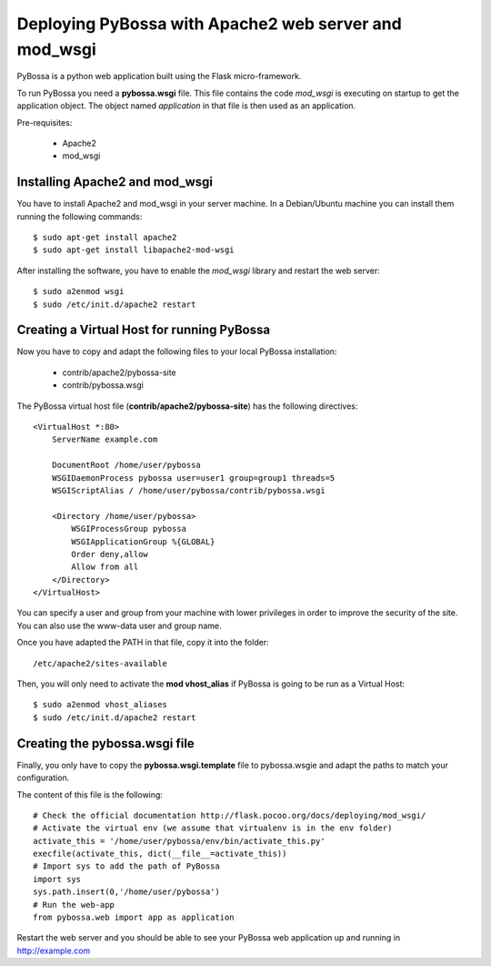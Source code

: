 ======================================================
Deploying PyBossa with Apache2 web server and mod_wsgi
======================================================

PyBossa is a python web application built using the Flask micro-framework.

To run PyBossa you need a **pybossa.wsgi** file. This file contains the code
*mod_wsgi* is executing on startup to get the application object. The object
named *application* in that file is then used as an application.

Pre-requisites:

  * Apache2
  * mod_wsgi

Installing Apache2 and mod_wsgi
-------------------------------

You have to install Apache2 and mod_wsgi in your server machine. In
a Debian/Ubuntu machine you can install them running the following commands::

 $ sudo apt-get install apache2
 $ sudo apt-get install libapache2-mod-wsgi

After installing the software, you have to enable the *mod_wsgi* library and
restart the web server::

 $ sudo a2enmod wsgi
 $ sudo /etc/init.d/apache2 restart

Creating a Virtual Host for running PyBossa
-------------------------------------------

Now you have to copy and adapt the following files to your local PyBossa
installation:

 * contrib/apache2/pybossa-site
 * contrib/pybossa.wsgi

The PyBossa virtual host file (**contrib/apache2/pybossa-site**) has the
following directives::

    <VirtualHost *:80>
        ServerName example.com
    
        DocumentRoot /home/user/pybossa
        WSGIDaemonProcess pybossa user=user1 group=group1 threads=5
        WSGIScriptAlias / /home/user/pybossa/contrib/pybossa.wsgi
    
        <Directory /home/user/pybossa>
            WSGIProcessGroup pybossa
            WSGIApplicationGroup %{GLOBAL}
            Order deny,allow
            Allow from all
        </Directory>
    </VirtualHost>

.. note:

    This guide is assumming that you are going to serve the application from a home
    folder, not the standard */var/www* DocumentRoot of Apache.

You can specify a user and group from your machine with lower privileges in
order to improve the security of the site. You can also use the www-data user
and group name.

Once you have adapted the PATH in that file, copy it into the folder::

 /etc/apache2/sites-available

Then, you will only need to activate the **mod vhost_alias** if PyBossa is
going to be run as a Virtual Host::

 $ sudo a2enmod vhost_aliases
 $ sudo /etc/init.d/apache2 restart

Creating the pybossa.wsgi file
------------------------------

Finally, you only have to copy the **pybossa.wsgi.template** file to
pybossa.wsgie and adapt the paths to match your configuration.

The content of this file is the following::

  # Check the official documentation http://flask.pocoo.org/docs/deploying/mod_wsgi/
  # Activate the virtual env (we assume that virtualenv is in the env folder)
  activate_this = '/home/user/pybossa/env/bin/activate_this.py'
  execfile(activate_this, dict(__file__=activate_this))
  # Import sys to add the path of PyBossa
  import sys
  sys.path.insert(0,'/home/user/pybossa')
  # Run the web-app
  from pybossa.web import app as application


Restart the web server and you should be able to see your PyBossa web
application up and running in http://example.com

